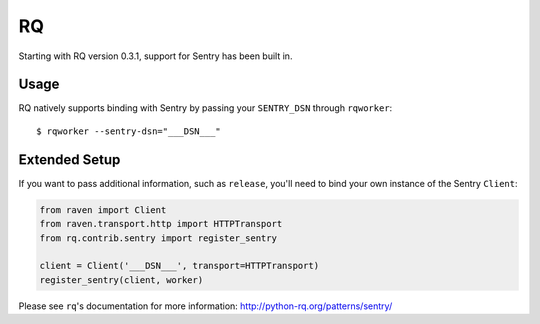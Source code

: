 RQ
==

Starting with RQ version 0.3.1, support for Sentry has been built in.

Usage
-----

RQ natively supports binding with Sentry by passing your ``SENTRY_DSN`` through ``rqworker``::

    $ rqworker --sentry-dsn="___DSN___"


Extended Setup
--------------

If you want to pass additional information, such as ``release``, you'll need to bind your
own instance of the Sentry ``Client``:

.. code-block:: python

    from raven import Client
    from raven.transport.http import HTTPTransport
    from rq.contrib.sentry import register_sentry

    client = Client('___DSN___', transport=HTTPTransport)
    register_sentry(client, worker)

Please see ``rq``'s documentation for more information:
http://python-rq.org/patterns/sentry/
